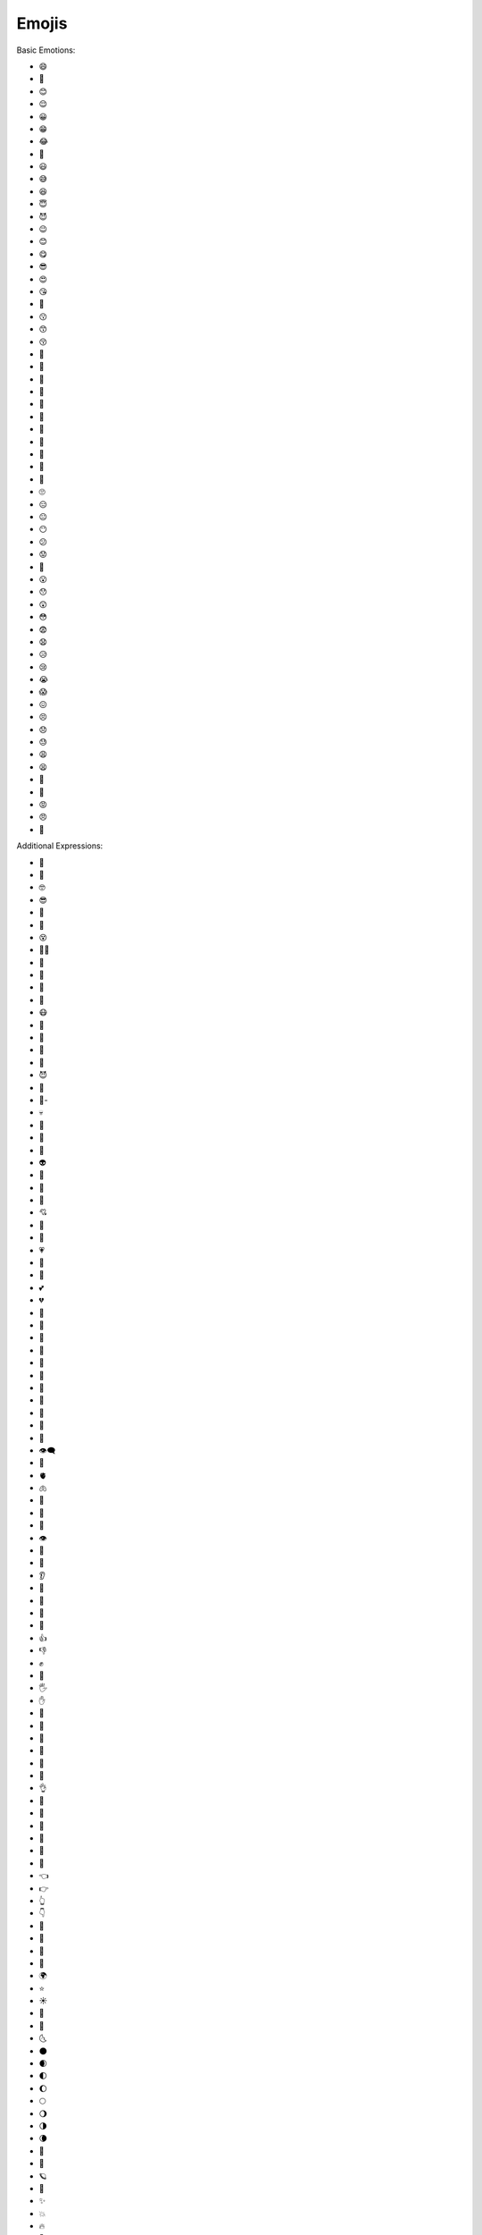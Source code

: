 
Emojis
======

Basic Emotions:

- 😄 
- 🙂 
- 😊 
- 😌 
- 😀 
- 😁 
- 😂 
- 🤣 
- 😃 
- 😅 
- 😆 
- 😇 
- 😈 
- 😉 
- 😊 
- 😋 
- 😎 
- 😍 
- 😘 
- 🥰 
- 😗 
- 😙 
- 😚 
- 🥲 
- 🥹 
- 🤩
- 🥳 
- 🤗 
- 🤭 
- 🤫 
- 🤔 
- 🫡 
- 🫢 
- 🫣 
- 🙄 
- 😑 
- 😐 
- 😶 
- 😕 
- 😟 
- 🙁 
- 😮 
- 😯 
- 😲 
- 😳 
- 😨 
- 😧 
- 😥 
- 😢 
- 😭 
- 😱 
- 😖 
- 😣 
- 😞 
- 😓 
- 😩 
- 😫 
- 🥱 
- 😤 
- 😡 
- 😠 
- 🤬 

Additional Expressions:

- 🤨 
- 🧐 
- 🤓 
- 😎 
- 🥸 
- 🤩 
- 😵 
- 😵‍💫 
- 🥴 
- 🤢 
- 🤮 
- 🤧 
- 😷 
- 🤒 
- 🤕 
- 🤑 
- 🤠 
- 😈 
- 👿 
- 👹- 
- 💀  
- 👺 
- 🤡 
- 👻 
- 👽 
- 👾 
- 🤖  
- 💋 
- 💘 
- 💝 
- 💖 
- 💗 
- 💓 
- 💞 
- 💕 
- 💔 
- 🧡 
- 💛 
- 💚 
- 💙 
- 💜 
- 🤎 
- 🖤 
- 🤍 
- 💯 
- 💢 
- 💬 
- 👁️‍🗨️ 
- 🧠 
- 🫀 
- 🫁 
- 🦷 
- 🦴
- 👀 
- 👁️ 
- 👅 
- 👃 
- 👂 
- 🦻 
- 🦶 
- 🦵 
- 💪 
- 👍 
- 👎 
- ✊ 
- 👊 
- 🖐️ 
- ✋ 
- 🖖 
- 👋 
- 🤙 
- 🤞 
- 🤟 
- 🤘 
- 👌 
- 🤌 
- 🤏 
- 🤞 
- 🤟 
- 🤘 
- 🫵 
- 👈 
- 👉 
- 👆 
- 👇 
- 💃 
- 🕺 
- 💐 
- 🍁 
- 🌍 
- ⭐ 
- ☀️ 
- 🌝 
- 🌛 
- 🌜 
- 🌑 
- 🌒 
- 🌓 
- 🌔 
- 🌕 
- 🌖 
- 🌗 
- 🌘 
- 🌙 
- 🌚 
- 🪐
- 💫 
- ✨ 
- 💥 
- 🔥 
- 🌈 
- ☀️ 
- 🌤️ 
- ⛅ 
- 🌥️ 
- 🌦️ 
- 🌧️ 
- ⛈️ 
- 🌩️ 
- 🌨️ 
- 🍏 
- 🍎 
- 🍐 
- 🍊 
- 🍋 
- 🍌 
- 🍉 
- 🍇 
- 🍓 
- 🫐 
- 🍈 
- 🍒 
- 🍑 
- 🥭 
- 🍍 
- 🥥 
- 🥝 
- 🍅 
- 🍆 
- 🥑 
- 🥦 
- 🥬 
- 🥒 
- 🌶️ 
- 🫑 
- 🌽 
- 🥕 
- 🫒 
- 🌸 
- 💮 
- 🏵️ 
- 🌹 
- 🥀 
- 🌺 
- 🌻 
- 🌼 
- 🌷 
- 🌱 
- 🌲 
- 🌳 
- 🌴 
- 🌵 
- 🌾 
- 🌿 
- ☘️ 
- 🍀
- 💻 - Laptop
- 🖥️ - Desktop computer
- 🖨️ - Printer
- 🖱️ - Computer mouse
⌨️ - Keyboard
📱 - Mobile phone
📲 - Mobile phone with arrow
📟 - Pager
📠 - Fax machine
📺 - Television
📻 - Radio
📡 - Satellite antenna
🔋 - Battery
🔌 - Electric plug
💡 - Light bulb
💾 - Floppy disk
💿 - Optical disk
📀 - DVD
🧮 - Abacus
🎥 - Movie camera
📷 - Camera
📸 - Camera with flash
📹 - Video camera
📼 - Videocassette
🔍 - Magnifying glass tilted left
🔎 
🔬 - Microscope
🔭 - Telescope
📡 - Satellite
🛰️ - Satellite
🚀 - Rocket
🤖 - Robot
👽 - Alien
👻 - Ghost
👾 - Alien monster
🎮 - Video game
🕹️ - Joystick
🎨 - Artist palette
🖌️ - Paintbrush
🖍️ - Crayon
✏️ - Pencil
🖼️ - Framed picture
🎭 - Performing arts
🎨 - Artist palette
🎤 - Microphone
🎧 - Headphones
🎼 - Musical notes
🎹 - Piano
🎻 - Violin
🎷 - Saxophone
🎺 - Trumpet
🎸 - Guitar
🥁 - Drum
🎬 - Clapper board
🎭 - Performing arts
🎫 - Ticket
🌐 Globe with Meridians: This is the most common emoji used to represent the internet as a whole, symbolizing global connection.
💻 Laptop: Represents computers and online activity in general.
📱 Mobile Phone: Symbolizes mobile internet access and apps.
🔗 Link: Represents hyperlinks and connections between webpages.
📡 Satellite Antenna: Represents internet infrastructure and signals.
☁️ Cloud: Often used to symbolize cloud computing and online storage.
WIFI: Represents Wi-Fi connectivity, essential for internet access.
You could also use emojis related to specific online activities, like:

📧 Email: For electronic mail.
💬 Speech Balloon: For online chat and messaging.1   
🎥 Movie Camera: For online video streaming.
🎧 Headphones: For online music and podcasts.
🎮 Video Game Controller: For online gaming